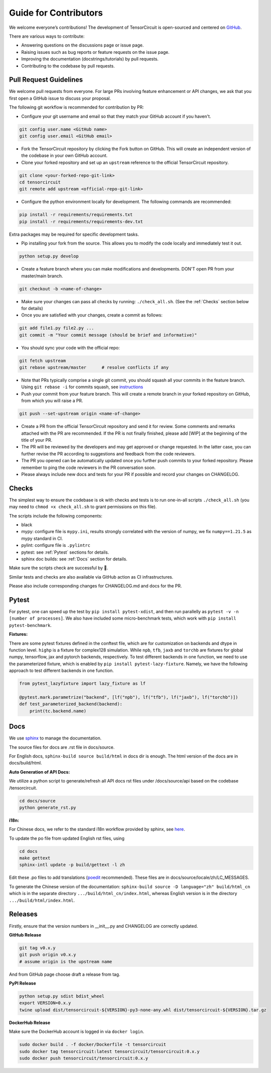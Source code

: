 Guide for Contributors
============================

We welcome everyone’s contributions! The development of TensorCircuit is open-sourced and centered on `GitHub <https://github.com/tencent-quantum-lab/tensorcircuit>`_.

There are various ways to contribute:

* Answering questions on the discussions page or issue page.

* Raising issues such as bug reports or feature requests on the issue page.

* Improving the documentation (docstrings/tutorials) by pull requests.

* Contributing to the codebase by pull requests.



Pull Request Guidelines
-------------------------------

We welcome pull requests from everyone. For large PRs involving feature enhancement or API changes, we ask that you first open a GitHub issue to discuss your proposal.

The following git workflow is recommended for contribution by PR:

* Configure your git username and email so that they match your GitHub account if you haven't.

.. code-block:: bash

    git config user.name <GitHub name>
    git config user.email <GitHub email>

* Fork the TensorCircuit repository by clicking the Fork button on GitHub. This will create an independent version of the codebase in your own GitHub account.

* Clone your forked repository and set up an ``upstream`` reference to the official TensorCircuit repository.

.. code-block:: bash

    git clone <your-forked-repo-git-link>
    cd tensorcircuit
    git remote add upstream <official-repo-git-link>

* Configure the python environment locally for development. The following commands are recommended:

.. code-block:: bash

    pip install -r requirements/requirements.txt
    pip install -r requirements/requirements-dev.txt

Extra packages may be required for specific development tasks.

* Pip installing your fork from the source. This allows you to modify the code locally and immediately test it out.

.. code-block:: bash

    python setup.py develop

* Create a feature branch where you can make modifications and developments. DON'T open PR from your master/main branch.

.. code-block:: bash

    git checkout -b <name-of-change>

* Make sure your changes can pass all checks by running: ``./check_all.sh``. (See the :ref:`Checks` section below for details)

* Once you are satisfied with your changes, create a commit as follows:

.. code-block:: bash

    git add file1.py file2.py ...
    git commit -m "Your commit message (should be brief and informative)"
    
* You should sync your code with the official repo:

.. code-block:: bash

    git fetch upstream
    git rebase upstream/master      # resolve conflicts if any

* Note that PRs typically comprise a single git commit, you should squash all your commits in the feature branch. Using ``git rebase -i`` for commits squash, see `instructions <https://www.internalpointers.com/post/squash-commits-into-one-git>`_

* Push your commit from your feature branch. This will create a remote branch in your forked repository on GitHub, from which you will raise a PR.

.. code-block:: bash

  git push --set-upstream origin <name-of-change>

* Create a PR from the official TensorCircuit repository and send it for review. Some comments and remarks attached with the PR are recommended. If the PR is not finally finished, please add [WIP] at the beginning of the title of your PR.

* The PR will be reviewed by the developers and may get approved or change requested. In the latter case, you can further revise the PR according to suggestions and feedback from the code reviewers.

* The PR you opened can be automatically updated once you further push commits to your forked repository. Please remember to ping the code reviewers in the PR conversation soon.

* Please always include new docs and tests for your PR if possible and record your changes on CHANGELOG.


Checks
--------------------

The simplest way to ensure the codebase is ok with checks and tests is to run one-in-all scripts ``./check_all.sh`` (you may need to ``chmod +x check_all.sh`` to grant permissions on this file).

The scripts include the following components:

* black

* mypy: configure file is ``mypy.ini``, results strongly correlated with the version of numpy, we fix ``numpy==1.21.5`` as mypy standard in CI.

* pylint: configure file is ``.pylintrc``

* pytest: see :ref:`Pytest` sections for details. 

* sphinx doc builds: see :ref:`Docs` section for details.

Make sure the scripts check are successful by 💐.

Similar tests and checks are also available via GitHub action as CI infrastructures.

Please also include corresponding changes for CHANGELOG.md and docs for the PR.


Pytest
---------

For pytest, one can speed up the test by ``pip install pytest-xdist``, and then run parallelly as ``pytest -v -n [number of processes]``. 
We also have included some micro-benchmark tests, which work with ``pip install pytest-benchmark``.

**Fixtures:**

There are some pytest fixtures defined in the conftest file, which are for customization on backends and dtype in function level.
``highp`` is a fixture for complex128 simulation. While ``npb``, ``tfb``, ``jaxb`` and ``torchb`` are fixtures for global numpy, tensorflow, jax and pytorch backends, respectively.
To test different backends in one function, we need to use the parameterized fixture, which is enabled by ``pip install pytest-lazy-fixture``. Namely, we have the following approach to test different backends in one function.

.. code-block:: python

    from pytest_lazyfixture import lazy_fixture as lf

    @pytest.mark.parametrize("backend", [lf("npb"), lf("tfb"), lf("jaxb"), lf("torchb")])
    def test_parameterized_backend(backend):
        print(tc.backend.name)



Docs
--------

We use `sphinx <https://www.sphinx-doc.org/en/master/>`__ to manage the documentation.

The source files for docs are .rst file in docs/source.

For English docs, ``sphinx-build source build/html`` in docs dir is enough. The html version of the docs are in docs/build/html.

**Auto Generation of API Docs:**

We utilize a python script to generate/refresh all API docs rst files under /docs/source/api based on the codebase /tensorcircuit.

.. code-block:: bash

    cd docs/source
    python generate_rst.py

**i18n:**

For Chinese docs, we refer to the standard i18n workflow provided by sphinx, see `here <https://www.sphinx-doc.org/en/master/usage/advanced/intl.html>`__.

To update the po file from updated English rst files, using

.. code-block:: bash

    cd docs
    make gettext
    sphinx-intl update -p build/gettext -l zh


Edit these .po files to add translations (`poedit <https://poedit.net/>`__ recommended). These files are in docs/source/locale/zh/LC_MESSAGES.

To generate the Chinese version of the documentation: ``sphinx-build source -D language="zh" build/html_cn`` which is in the separate directory ``.../build/html_cn/index.html``, whereas English version is in the directory ``.../build/html/index.html``.


Releases
------------

Firstly, ensure that the version numbers in __init__.py and CHANGELOG are correctly updated.

**GitHub Release**

.. code-block:: bash

    git tag v0.x.y 
    git push origin v0.x.y
    # assume origin is the upstream name

And from GitHub page choose draft a release from tag.

**PyPI Release**

.. code-block:: bash

    python setup.py sdist bdist_wheel
    export VERSION=0.x.y
    twine upload dist/tensorcircuit-${VERSION}-py3-none-any.whl dist/tensorcircuit-${VERSION}.tar.gz


**DockerHub Release**

Make sure the DockerHub account is logged in via ``docker login``.

.. code-block:: bash

    sudo docker build . -f docker/Dockerfile -t tensorcircuit
    sudo docker tag tensorcircuit:latest tensorcircuit/tensorcircuit:0.x.y
    sudo docker push tensorcircuit/tensorcircuit:0.x.y